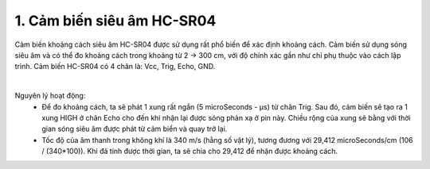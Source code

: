 1. **Cảm biến siêu âm HC-SR04**
=========

Cảm biến khoảng cách siêu âm HC-SR04 được sử dụng rất phổ biến để xác định khoảng cách. Cảm biến sử dụng sóng siêu âm và có thể đo khoảng cách trong khoảng từ 2 -> 300 cm, với độ chính xác gần như chỉ phụ thuộc vào cách lập trình.
Cảm biến HC-SR04 có 4 chân là: Vcc, Trig, Echo, GND.

.. image:: ../media/image55.png
   :width: 2.29659in
   :height: 0.95538in
   :align: center
|

Nguyên lý hoạt động:
   -  Để đo khoảng cách, ta sẽ phát 1 xung rất ngắn (5 microSeconds - µs) từ chân Trig. Sau đó, cảm biến sẽ tạo ra 1 xung HIGH ở chân Echo cho đến khi nhận lại được sóng phản xạ ở pin này. Chiều rộng của xung sẽ bằng với thời gian sóng siêu âm được phát từ cảm biển và quay trở lại.

   -  Tốc độ của âm thanh trong không khí là 340 m/s (hằng số vật lý), tương đương với 29,412 microSeconds/cm (106 / (340*100)). Khi đã tính được thời gian, ta sẽ chia cho 29,412 để nhận được khoảng cách.

.. 
